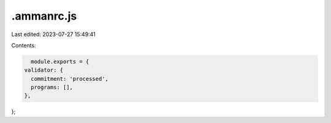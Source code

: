 .ammanrc.js
===========

Last edited: 2023-07-27 15:49:41

Contents:

.. code-block:: js

    module.exports = {
  validator: {
    commitment: 'processed',
    programs: [],
  },
};


